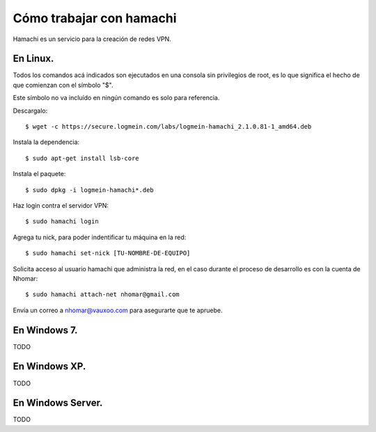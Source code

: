=========================
Cómo trabajar con hamachi
=========================

Hamachi es un servicio para la creación de redes VPN.

En Linux.
---------

Todos los comandos acá indicados son ejecutados en una consola sin privilegios de root, es lo que significa el hecho de que comienzan con el símbolo "$".

Este símbolo no va incluído en ningún comando es solo para referencia.

Descargalo::

    $ wget -c https://secure.logmein.com/labs/logmein-hamachi_2.1.0.81-1_amd64.deb

Instala la dependencia::

    $ sudo apt-get install lsb-core

Instala el paquete::

    $ sudo dpkg -i logmein-hamachi*.deb

Haz login contra el servidor VPN::

    $ sudo hamachi login

Agrega tu nick, para poder indentificar tu máquina en la red::

    $ sudo hamachi set-nick [TU-NOMBRE-DE-EQUIPO]

Solicita acceso al usuario hamachi que administra la red, en
el caso durante el proceso de desarrollo es con la cuenta de Nhomar::

    $ sudo hamachi attach-net nhomar@gmail.com

Envía un correo a nhomar@vauxoo.com para asegurarte que te apruebe.


En Windows 7.
-------------

TODO

En Windows XP.
--------------

TODO

En Windows Server.
------------------

TODO
